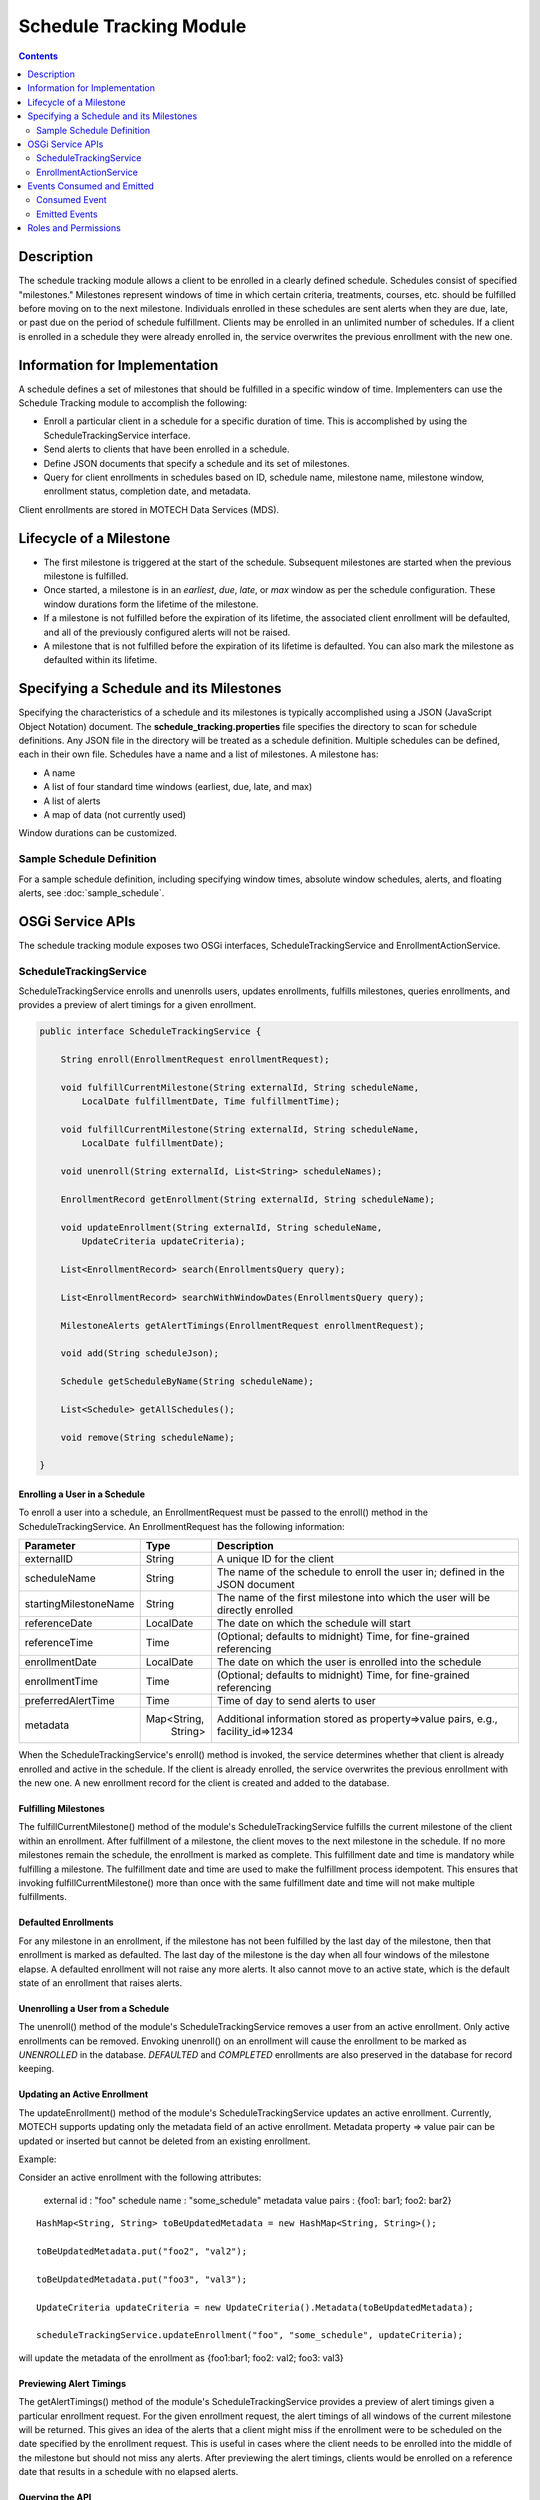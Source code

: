.. _schedule-tracking-module:

========================
Schedule Tracking Module
========================

.. contents::
   :depth: 2

Description
-----------

The schedule tracking module allows a client to be enrolled in a clearly defined schedule. Schedules consist of specified "milestones." Milestones represent windows of time in which certain criteria, treatments, courses, etc. should be fulfilled before moving on to the next milestone. Individuals enrolled in these schedules are sent alerts when they are due, late, or past due on the period of schedule fulfillment. Clients may be enrolled in an unlimited number of schedules. If a client is enrolled in a schedule they were already enrolled in, the service overwrites the previous enrollment with the new one.

Information for Implementation
------------------------------

A schedule defines a set of milestones that should be fulfilled in a specific window of time. Implementers can use the Schedule Tracking module to accomplish the following:

* Enroll a particular client in a schedule for a specific duration of time. This is accomplished by using the ScheduleTrackingService interface.
* Send alerts to clients that have been enrolled in a schedule.
* Define JSON documents that specify a schedule and its set of milestones.
* Query for client enrollments in schedules based on ID, schedule name, milestone name, milestone window, enrollment status, completion date, and metadata.

Client enrollments are stored in MOTECH Data Services (MDS).

Lifecycle of a Milestone
------------------------

* The first milestone is triggered at the start of the schedule. Subsequent milestones are started when the previous milestone is fulfilled.
* Once started, a milestone is in an *earliest*, *due*, *late*, or *max* window as per the schedule configuration. These window durations form the lifetime of the milestone.
* If a milestone is not fulfilled before the expiration of its lifetime, the associated client enrollment will be defaulted, and all of the previously configured alerts will not be raised.
* A milestone that is not fulfilled before the expiration of its lifetime is defaulted. You can also mark the milestone as defaulted within its lifetime.

Specifying a Schedule and its Milestones
----------------------------------------

Specifying the characteristics of a schedule and its milestones is typically accomplished using a JSON (JavaScript Object Notation) document. The **schedule_tracking.properties** file specifies the directory to scan for schedule definitions. Any JSON file in the directory will be treated as a schedule definition. Multiple schedules can be defined, each in their own file. Schedules have a name and a list of milestones. A milestone has:

* A name
* A list of four standard time windows (earliest, due, late, and max)
* A list of alerts
* A map of data (not currently used)

Window durations can be customized.

Sample Schedule Definition
^^^^^^^^^^^^^^^^^^^^^^^^^^

For a sample schedule definition, including specifying window times, absolute window schedules, alerts, and floating alerts, see :doc:`sample_schedule`.

OSGi Service APIs
-----------------

The schedule tracking module exposes two OSGi interfaces, ScheduleTrackingService and EnrollmentActionService.

ScheduleTrackingService
^^^^^^^^^^^^^^^^^^^^^^^

ScheduleTrackingService enrolls and unenrolls users, updates enrollments, fulfills milestones, queries enrollments, and provides a preview of alert timings for a given enrollment.

.. code-block:: java

  public interface ScheduleTrackingService {

      String enroll(EnrollmentRequest enrollmentRequest);

      void fulfillCurrentMilestone(String externalId, String scheduleName,
          LocalDate fulfillmentDate, Time fulfillmentTime);

      void fulfillCurrentMilestone(String externalId, String scheduleName,
          LocalDate fulfillmentDate);

      void unenroll(String externalId, List<String> scheduleNames);

      EnrollmentRecord getEnrollment(String externalId, String scheduleName);

      void updateEnrollment(String externalId, String scheduleName,
          UpdateCriteria updateCriteria);

      List<EnrollmentRecord> search(EnrollmentsQuery query);

      List<EnrollmentRecord> searchWithWindowDates(EnrollmentsQuery query);

      MilestoneAlerts getAlertTimings(EnrollmentRequest enrollmentRequest);

      void add(String scheduleJson);

      Schedule getScheduleByName(String scheduleName);

      List<Schedule> getAllSchedules();

      void remove(String scheduleName);

  }

Enrolling a User in a Schedule
""""""""""""""""""""""""""""""

To enroll a user into a schedule, an EnrollmentRequest must be passed to the enroll() method in the ScheduleTrackingService. An EnrollmentRequest has the following information:

+-----------------------+-------------+------------------------------------+
| Parameter             | Type        | Description                        |
+=======================+=============+====================================+
| externalID            | String      | A unique ID for the client         |
+-----------------------+-------------+------------------------------------+
| scheduleName          | String      | The name of the schedule to enroll |
|                       |             | the user in; defined in the JSON   |
|                       |             | document                           |
+-----------------------+-------------+------------------------------------+
| startingMilestoneName | String      | The name of the first milestone    |
|                       |             | into which the user will be        |
|                       |             | directly enrolled                  |
+-----------------------+-------------+------------------------------------+
| referenceDate         | LocalDate   | The date on which the schedule     |
|                       |             | will start                         |
+-----------------------+-------------+------------------------------------+
| referenceTime         | Time        | (Optional; defaults to midnight)   |
|                       |             | Time, for fine-grained referencing |
+-----------------------+-------------+------------------------------------+
| enrollmentDate        | LocalDate   | The date on which the user is      |
|                       |             | enrolled into the schedule         |
+-----------------------+-------------+------------------------------------+
| enrollmentTime        | Time        | (Optional; defaults to midnight)   |
|                       |             | Time, for fine-grained referencing |
+-----------------------+-------------+------------------------------------+
| preferredAlertTime    | Time        | Time of day to send alerts to user |
+-----------------------+-------------+------------------------------------+
| metadata              | Map<String, | Additional information stored as   |
|                       |   String>   | property=>value pairs, e.g.,       |
|                       |             | facility_id=>1234                  |
+-----------------------+-------------+------------------------------------+

When the ScheduleTrackingService's enroll() method is invoked, the service determines whether that client is already enrolled and active in the schedule. If the client is already enrolled, the service overwrites the previous enrollment with the new one. A new enrollment record for the client is created and added to the database.

Fulfilling Milestones
"""""""""""""""""""""

The fulfillCurrentMilestone() method of the module's ScheduleTrackingService fulfills the current milestone of the client within an enrollment. After fulfillment of a milestone, the client moves to the next milestone in the schedule. If no more milestones remain the schedule, the enrollment is marked as complete. This fulfillment date and time is mandatory while fulfilling a milestone. The fulfillment date and time are used to make the fulfillment process idempotent. This ensures that invoking fulfillCurrentMilestone() more than once with the same fulfillment date and time will not make multiple fulfillments.

Defaulted Enrollments
"""""""""""""""""""""

For any milestone in an enrollment, if the milestone has not been fulfilled by the last day of the milestone, then that enrollment is marked as defaulted. The last day of the milestone is the day when all four windows of the milestone elapse. A defaulted enrollment will not raise any more alerts. It also cannot move to an active state, which is the default state of an enrollment that raises alerts.

Unenrolling a User from a Schedule
""""""""""""""""""""""""""""""""""

The unenroll() method of the module's ScheduleTrackingService removes a user from an active enrollment. Only active enrollments can be removed. Envoking unenroll() on an enrollment will cause the enrollment to be marked as *UNENROLLED* in the database. *DEFAULTED* and *COMPLETED* enrollments are also preserved in the database for record keeping.

Updating an Active Enrollment
"""""""""""""""""""""""""""""

The updateEnrollment() method of the module's ScheduleTrackingService updates an active enrollment. Currently, MOTECH supports updating only the metadata field of an active enrollment. Metadata property => value pair can be updated or inserted but cannot be deleted from an existing enrollment.

Example:

Consider an active enrollment with the following attributes:

  external id : "foo"
  schedule name : "some_schedule"
  metadata value pairs : {foo1: bar1; foo2: bar2}

::

  HashMap<String, String> toBeUpdatedMetadata = new HashMap<String, String>();

  toBeUpdatedMetadata.put("foo2", "val2");

  toBeUpdatedMetadata.put("foo3", "val3");

  UpdateCriteria updateCriteria = new UpdateCriteria().Metadata(toBeUpdatedMetadata);

  scheduleTrackingService.updateEnrollment("foo", "some_schedule", updateCriteria);

will update the metadata of the enrollment as {foo1:bar1; foo2: val2; foo3: val3}

Previewing Alert Timings
""""""""""""""""""""""""

The getAlertTimings() method of the module's ScheduleTrackingService provides a preview of alert timings given a particular enrollment request. For the given enrollment request, the alert timings of all windows of the current milestone will be returned. This gives an idea of the alerts that a client might miss if the enrollment were to be scheduled on the date specified by the enrollment request. This is useful in cases where the client needs to be enrolled into the middle of the milestone but should not miss any alerts. After previewing the alert timings, clients would be enrolled on a reference date that results in a schedule with no elapsed alerts.

Querying the API
""""""""""""""""

The search() method of the module's ScheduleTrackingService allows for querying enrollments. This allows clients to find enrollments using various criteria. Queries can be performed based on the following list of criteria:

* havingExternalId(externalId)
* havingSchedule(scheduleNames...)
* havingCurrentMilestone(milestoneName)
* havingWindowStartingDuring(WindowName, DateTime start, DateTime end)
* havingWindowEndingDuring(WindowName, DateTime start, DateTime end)
* currentlyInWindow(WindowNames...)
* havingState(EnrollmentStatus) (ACTIVE, DEFAULTED, COMPLETED, or UNENROLLED)
* completedDuring(DateTime start, DateTime end)
* havingMetadata(key, value)

Each of these methods returns an EnrollmentsQuery object, which the search() method takes as a parameter.

Examples:

.. code-block:: java

  scheduleTrackingService.search(new EnrollmentsQuery().havingState("active"))

will find all active enrollments.

.. code-block:: java

  scheduleTrackingService.search(

	    new EnrollmentsQuery()

		      .havingSchedule("IPTI Schedule")

		      .havingState("active")
          
		      .havingWindowStartingDuring(WindowName.due, weeksAgo(1), now))

will find active enrollments enrolled into the IPTI Schedule that will enter the due window any time in the next one week.

The return value of the search() method is a list of EnrollmentRecords. An EnrollmentRecord represents an enrollment in the system. EnrollmentRecords contain an external id, schedule name, preferred alert time, reference date and time, enrollment date and time, start dates for each of the four windows, and a reference to the current milestone.

.. code-block:: java

  public class EnrollmentRecord {

      private String externalId;

      private String scheduleName;

      private String currentMilestoneName;

      private DateTime referenceDateTime;

      private DateTime enrollmentDateTime;

      private Time preferredAlertTime;

      private DateTime earliestStart;

      private DateTime dueStart;

      private DateTime lateStart;

      private DateTime maxStart;

      private String status;

      private Map<String, String> metadata;

  }

EnrollmentActionService
^^^^^^^^^^^^^^^^^^^^^^^

EnrollmentActionService is a facade for ScheduleTrackingService that acts as a proxy for the Tasks module. Its two methods, enroll() and unenroll(), are exposed as task actions.

.. code-block:: java

  public interface EnrollmentActionService {

      void enroll(String externalId, String scheduleName, String preferredAlertTime, 
          DateTime referenceDate, String referenceTime, DateTime enrollmentDate, 
          String enrollmentTime, String startingMilestoneName);

      void unenroll(String externalId, String scheduleName);

  }

Events Consumed and Emitted
---------------------------

Consumed Event
^^^^^^^^^^^^^^

DEFAULTMENT_CAPTURE
"""""""""""""""""""

This module exposes an EndOfMilestoneListener, which handles and consumes events with the subject EventSubjects.DEFAULTMENT_CAPTURE.
::

  EventSubjects.DEFAULTMENT_CAPTURE (org.motechproject.scheduletracking.defaultment.capture)

      Parameters/Payload:

	        EventDataKeys.ENROLLMENT_ID (enrollmentId)

	        EventDataKeys.EXTERNAL_ID (externalId)

	        MotechSchedulerService.JOB_ID_KEY (jobId)

Emitted Events
^^^^^^^^^^^^^^

MILESTONE_ALERT
"""""""""""""""

The EnrollmentAlertService emits events with the subject EventSubjects.MILESTONE_ALERT.
::

  EventSubjects.MILESTONE_ALERT (org.motechproject.scheduletracking.milestone.alert)

      Parameters/Payload:

    	    EventDataKeys.WINDOW_NAME (windowName)

     	    EventDataKeys.MILESTONE_NAME (milestoneAlert)

    	    EventDataKeys.SCHEDULE_NAME (scheduleName)

    	    EventDataKeys.EXTERNAL_ID (externalId)

    	    EventDataKeys.REFERENCE_DATE (referenceDateTime)

Milestone alert events are scheduled for the current milestone per each alert definition.

DEFAULTMENT_CAPTURE
"""""""""""""""""""

The EnrollmentDefaultmentService emits events with the subject EventSubjects.DEFAULTMENT_CAPTURE.
::

  EventSubjects.DEFAULTMENT_CAPTURE (org.motechproject.scheduletracking.defaultment.capture)

      Parameters/Payload:

	        EventDataKeys.ENROLLMENT_ID (enrollmentId)

	        EventDataKeys.EXTERNAL_ID (externalId)

	        MotechSchedulerService.JOB_ID_KEY (jobId)

If the milestone has not been fulfilled by the last day of the milestone, then it is defaulted. Defaultment jobs are scheduled on the day a milestone would be defaulted. Their role is to capture and save the defaulted state of the milestone.

USER_ENROLLED
"""""""""""""

The EnrollmentService implementation emits events with the subject EventSubjects.USER_ENROLLED.
::

  EventSubjects.USER_ENROLLED (org.motechproject.scheduletracking.user.enrolled)

      Parameters/Payload:

	        EventDataKeys.EXTERNAL_ID (externalID)

	        EventDataKeys.SCHEDULE_NAME (scheduleName)

	        EventDataKeys.MILESTONE_NAME (startingMilestoneName)

	        EventDataKeys.PREFERRED_ALERT_TIME (preferredAlertTime)

	        EventDataKeys.REFERENCE_DATE (referenceDate)

	        EventDataKeys.REFERENCE_TIME (referenceTime)

	        EventDataKeys.ENROLLMENT_DATE (enrollmentDate)

	        EventDataKeys.ENROLLMENT_TIME (enrollmentTime)

USER_UNENROLLED
"""""""""""""""
The EnrollmentService implementation emits events with the subject EventSubjects.USER_UNENROLLED.
::

  EventSubjects.USER_UNENROLLED (org.motechproject.scheduletracking.user.unenrolled)

      Parameters/Payload:

	        EventDataKeys.EXTERNAL_ID (externalID)

	        EventDataKeys.SCHEDULE_NAME (scheduleName)

Roles and Permissions
---------------------

The Schedule Tracking module does not define any roles or permissions.
